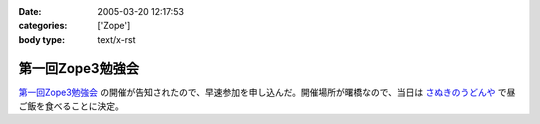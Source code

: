 :date: 2005-03-20 12:17:53
:categories: ['Zope']
:body type: text/x-rst

=================
第一回Zope3勉強会
=================

`第一回Zope3勉強会`_ の開催が告知されたので、早速参加を申し込んだ。開催場所が曙橋なので、当日は `さぬきのうどんや`_ で昼ご飯を食べることに決定。

.. _`第一回Zope3勉強会`: http://www.zope.org/Members/yusei/zope3meeting
.. _`さぬきのうどんや`: http://ww2.et.tiki.ne.jp/~hatabou/s_sanuudo.html


.. :extend type: text/plain
.. :extend:
